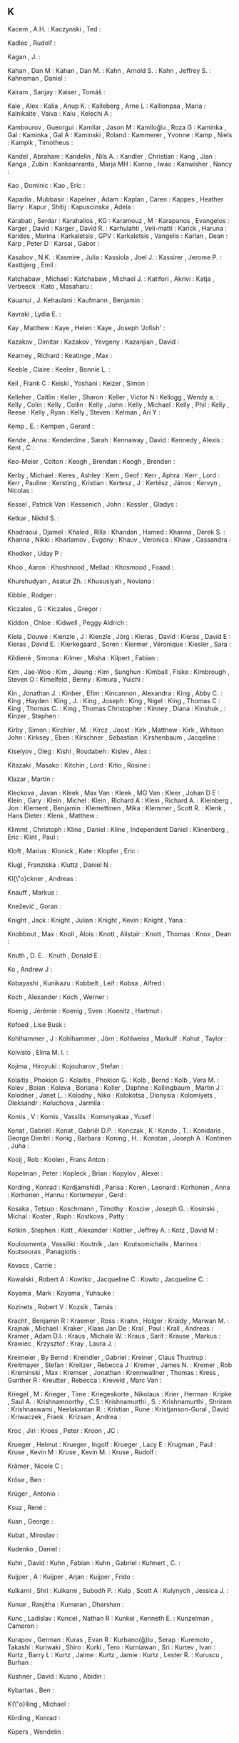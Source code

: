 ** K

   Kacem                   , A.H.               :
   Kaczynski               , Ted                :

   Kadlec                  , Rudolf             :

   Kagan                   , J.                 :

   Kahan                   , Dan M              :
   Kahan                   , Dan M.             :
   Kahn                    , Arnold S.          :
   Kahn                    , Jeffrey S.         :
   Kahneman                , Daniel             :

   Kairam                  , Sanjay             :
   Kaiser                  , Tomáŝ              :

   Kale                    , Alex               :
   Kalia                   , Anup K.            :
   Kalleberg               , Arne L             :
   Kallionpaa              , Maria              :
   Kalnikaite              , Vaiva              :
   Kalu                    , Kelechi A          :

   Kambourov               , Gueorgui           :
   Kamilar                 , Jason M            :
   Kamiloğlu               , Roza G             :
   Kaminka                 , Gal                :
   Kaminka                 , Gal A              :
   Kaminski                , Roland             :
   Kammerer                , Yvonne             :
   Kamp                    , Niels              :
   Kampik                  , Timotheus          :

   Kandel                  , Abraham            :
   Kandelin                , Nils A.            :
   Kandler                 , Christian          :
   Kang                    , Jian               :
   Kanga                   , Zubin              :
   Kankaanranta            , Marja MH           :
   Kanno                   , Iwao               :
   Kanwisher               , Nancy              :

   Kao                     , Dominic            :
   Kao                     , Eric               :

   Kapadia                 , Mubbasir           :
   Kapelner                , Adam               :
   Kaplan                  , Caren              :
   Kappes                  , Heather Barry      :
   Kapur                   , Shitij             :
   Kapuscinska             , Adela              :

   Karabati                , Serdar             :
   Karahalios              , KG                 :
   Karamouz                , M                  :
   Karapanos               , Evangelos          :
   Karger                  , David              :
   Karger                  , David R.           :
   Karhulahti              , Veli-matti         :
   Karick                  , Haruna             :
   Karides                 , Marina             :
   Karkaletsis             , GPV                :
   Karkaletsis             , Vangelis           :
   Karlan                  , Dean               :
   Karp                    , Peter D            :
   Karsai                  , Gabor              :

   Kasabov                 , N.K.               :
   Kasmire                 , Julia              :
   Kassiola                , Joel J.            :
   Kassirer                , Jerome P.          :
   Kastbjerg               , Emil               :

   Katchabaw               , Michael            :
   Katchabaw               , Michael J.         :
   Katifori                , Akrivi             :
   Katja                   , Verbeeck           :
   Kato                    , Masaharu           :

   Kauanui                 , J. Kehaulani       :
   Kaufmann                , Benjamin           :

   Kavraki                 , Lydia E.           :

   Kay                     , Matthew            :
   Kaye                    , Helen              :
   Kaye                    , Joseph 'Jofish'    :

   Kazakov                 , Dimitar            :
   Kazakov                 , Yevgeny            :
   Kazanjian               , David              :



   Kearney                 , Richard            :
   Keatinge                , Max                :

   Keeble                  , Claire             :
   Keeler                  , Bonnie L.          :

   Keil                    , Frank C            :
   Keiski                  , Yoshani            :
   Keizer                  , Simon              :

   Kelleher                , Caitlin            :
   Keller                  , Sharon             :
   Keller                  , Victor N           :
   Kellogg                 , Wendy a.           :
   Kelly                   , Colin              :
   Kelly                   , Collin             :
   Kelly                   , John               :
   Kelly                   , Michael            :
   Kelly                   , Phil               :
   Kelly                   , Reese              :
   Kelly                   , Ryan               :
   Kelly                   , Steven             :
   Kelman                  , Ari Y              :

   Kemp                    , E.                 :
   Kempen                  , Gerard             :

   Kende                   , Anna               :
   Kenderdine              , Sarah              :
   Kennaway                , David              :
   Kennedy                 , Alexis             :
   Kent                    , C                  :

   Keo-Meier               , Colton             :
   Keogh                   , Brendan            :
   Keogh                   , Brenden            :

   Kerby                   , Michael            :
   Keres                   , Ashley             :
   Kern                    , Geof               :
   Kerr                    , Aphra              :
   Kerr                    , Lord               :
   Kerr                    , Pauline            :
   Kersting                , Kristian           :
   Kertesz                 , J                  :
   Kertész                 , János              :
   Kervyn                  , Nicolas            :

   Kessel                  , Patrick Van        :
   Kessenich               , John               :
   Kessler                 , Gladys             :

   Ketkar                  , Nikhil S.          :



   Khadraoui               , Djamel             :
   Khaled                  , Rilla              :
   Khandan                 , Hamed              :
   Khanna                  , Derek S.           :
   Khanna                  , Nikki              :
   Kharlamov               , Evgeny             :
   Khauv                   , Veronica           :
   Khaw                    , Cassandra          :

   Khedker                 , Uday P             :

   Khoo                    , Aaron              :
   Khoshnood               , Mellad             :
   Khosmood                , Foaad              :

   Khurshudyan             , Asatur Zh.         :
   Khususiyah              , Noviana            :



   Kibble                  , Rodger             :

   Kiczales                , G                  :
   Kiczales                , Gregor             :

   Kiddon                  , Chloe              :
   Kidwell                 , Peggy Aldrich      :

   Kiela                   , Douwe              :
   Kienzle                 , J                  :
   Kienzle                 , Jörg               :
   Kieras                  , David              :
   Kieras                  , David E            :
   Kieras                  , David E.           :
   Kierkegaard             , Soren              :
   Kiermer                 , Véronique          :
   Kiesler                 , Sara               :

   Kildienė                , Simona             :
   Kilmer                  , Misha              :
   Kilpert                 , Fabian             :

   Kim                     , Jae-Woo            :
   Kim                     , Jieung             :
   Kim                     , Sunghun            :
   Kimball                 , Fiske              :
   Kimbrough               , Steven O           :
   Kimelfeld               , Benny              :
   Kimura                  , Yuichi             :

   Kin                     , Jonathan J.        :
   Kinber                  , Efim               :
   Kincannon               , Alexandra          :
   King                    , Abby C.            :
   King                    , Hayden             :
   King                    , J.                 :
   King                    , Joseph             :
   King                    , Nigel              :
   King                    , Thomas C           :
   King                    , Thomas C.          :
   King                    , Thomas Christopher :
   Kinney                  , Diana              :
   Kinshuk                 ,                    :
   Kinzer                  , Stephen            :

   Kirby                   , Simon              :
   Kirchler                , M.                 :
   Kircz                   , Joost              :
   Kirk                    , Matthew            :
   Kirk                    , Whitson John       :
   Kirksey                 , Eben               :
   Kirschner               , Sebastian          :
   Kirshenbaum             , Jacqeline          :

   Kiselyov                , Oleg               :
   Kishi                   , Roudabeh           :
   Kislev                  , Alex               :

   Kitazaki                , Masako             :
   Kitchin                 , Lord               :
   Kitio                   , Rosine             :



   Klazar                  , Martin             :

   Kleckova                , Javan              :
   Kleek                   , Max Van            :
   Kleek                   , MG Van             :
   Kleer                   , Johan D E          :
   Klein                   , Gary               :
   Klein                   , Michel             :
   Klein                   , Richard A          :
   Klein                   , Richard A.         :
   Kleinberg               , Jon                :
   Klement                 , Benjamin           :
   Klemettinen             , Mika               :
   Klemmer                 , Scott R.           :
   Klenk                   , Hans Dieter        :
   Klenk                   , Matthew            :

   Klimmt                  , Christoph          :
   Kline                   , Daniel             :
   Kline                   , Independent Daniel :
   Klinenberg              , Eric               :
   Klint                   , Paul               :

   Kloft                   , Marius             :
   Klonick                 , Kate               :
   Klopfer                 , Eric               :

   Klugl                   , Franziska          :
   Kluttz                  , Daniel N           :

   Kl{\"o}ckner            , Andreas            :



   Knauff                  , Markus             :

   Knežević                , Goran              :

   Knight                  , Jack               :
   Knight                  , Julian             :
   Knight                  , Kevin              :
   Knight                  , Yana               :

   Knobbout                , Max                :
   Knoll                   , Alois              :
   Knott                   , Alistair           :
   Knott                   , Thomas             :
   Knox                    , Dean               :

   Knuth                   , D. E.              :
   Knuth                   , Donald E           :



   Ko                      , Andrew J           :

   Kobayashi               , Kunikazu           :
   Kobbelt                 , Leif               :
   Kobsa                   , Alfred             :

   Koch                    , Alexander          :
   Koch                    , Werner             :

   Koenig                  , Jérémie            :
   Koenig                  , Sven               :
   Koenitz                 , Hartmut            :

   Kofoed                  , Lise Busk          :

   Kohlhammer              , J                  :
   Kohlhammer              , Jörn               :
   Kohlweiss               , Markulf            :
   Kohut                   , Taylor             :

   Koivisto                , Elina M. I.        :

   Kojima                  , Hiroyuki           :
   Kojouharov              , Stefan             :

   Kolaitis                , Phokion G          :
   Kolaitis                , Phokion G.         :
   Kolb                    , Bernd              :
   Kolb                    , Vera M.            :
   Kolev                   , Boian              :
   Koleva                  , Boriana            :
   Koller                  , Daphne             :
   Kollingbaum             , Martin J           :
   Kolodner                , Janet L.           :
   Kolodny                 , Niko               :
   Kolokotsa               , Dionysia           :
   Kolomiyets              , Oleksandr          :
   Koluchova               , Jarmila            :

   Komis                   , V                  :
   Komis                   , Vassilis           :
   Komunyakaa              , Yusef              :

   Konat                   , Gabriël            :
   Konat                   , Gabriël D.P.       :
   Konczak                 , K                  :
   Kondo                   , T.                 :
   Konidaris               , George Dimitri     :
   Konig                   , Barbara            :
   Koning                  , H.                 :
   Konstan                 , Joseph A           :
   Kontinen                , Juha               :

   Kooij                   , Rob                :
   Koolen                  , Frans Anton        :

   Kopelman                , Peter              :
   Kopleck                 , Brian              :
   Kopylov                 , Alexei             :

   Kording                 , Konrad             :
   Kordjamshidi            , Parisa             :
   Koren                   , Leonard            :
   Korhonen                , Anna               :
   Korhonen                , Hannu              :
   Kortemeyer              , Gerd               :

   Kosaka                  , Tetsuo             :
   Koschmann               , Timothy            :
   Kosciw                  , Joseph G.          :
   Kosinski                , Michal             :
   Koster                  , Raph               :
   Kostkova                , Patty              :

   Kotkin                  , Stephen            :
   Kott                    , Alexander          :
   Kottler                 , Jeffrey A.         :
   Kotz                    , David M            :

   Kouloumenta             , Vassiliki          :
   Koutník                 , Jan                :
   Koutsomichalis          , Marinos            :
   Koutsouras              , Panagiotis         :

   Kovacs                  , Carrie             :

   Kowalski                , Robert A           :
   Kowtko                  , Jacqueline C       :
   Kowto                   , Jacqueline C.      :

   Koyama                  , Mark               :
   Koyama                  , Yuhsuke            :

   Kozinets                , Robert V           :
   Kozsik                  , Tamás              :



   Kracht                  , Benjamin R         :
   Kraemer                 , Ross               :
   Krahn                   , Holger             :
   Kraidy                  , Marwan M.          :
   Krajnak                 , Michael            :
   Kraker                  , Klaas Jan De       :
   Kral                    , Paul               :
   Krall                   , Andreas            :
   Kramer                  , Adam D.I.          :
   Kraus                   , Michale W.         :
   Kraus                   , Sarit              :
   Krause                  , Markus             :
   Krawiec                 , Krzysztof          :
   Kray                    , Laura J.           :

   Kreimeier               , By Bernd           :
   Kreindler               , Gabriel            :
   Kreiner                 , Claus Thustrup     :
   Kreitmayer              , Stefan             :
   Kreitzer                , Rebecca J          :
   Kremer                  , James N.           :
   Kremer                  , Rob                :
   Kreminski               , Max                :
   Kremser                 , Jonathan           :
   Krennwallner            , Thomas             :
   Kress                   , Gunther R          :
   Kreutter                , Rebecca            :
   Kreveld                 , Marc Van           :

   Kriegel                 , M                  :
   Krieger                 , Time               :
   Kriegeskorte            , Nikolaus           :
   Krier                   , Herman             :
   Kripke                  , Saul A.            :
   Krishnamoorthy          , C.S                :
   Krishnamurthi           , S.                 :
   Krishnamurthi           , Shriram            :
   Krishnaswami            , Neelakantan R.     :
   Kristian                , Rune               :
   Kristjanson-Gural       , David              :
   Kriwaczek               , Frank              :
   Krizsan                 , Andrea             :

   Kroc                    , Jiri               :
   Kroes                   , Peter              :
   Kroon                   , JC                 :

   Krueger                 , Helmut             :
   Krueger                 , Ingolf             :
   Krueger                 , Lacy E             :
   Krugman                 , Paul               :
   Kruse                   , Kevin M            :
   Kruse                   , Kevin M.           :
   Kruse                   , Rudolf             :

   Krämer                  , Nicole C           :

   Kröse                   , Ben                :

   Krüger                  , Antonio            :



   Ksuz                    , René               :


   Kuan                    , George             :

   Kubat                   , Miroslav           :

   Kudenko                 , Daniel             :

   Kuhn                    , David              :
   Kuhn                    , Fabian             :
   Kuhn                    , Gabriel            :
   Kuhnert                 , C.                 :

   Kuijper                 , A                  :
   Kuijper                 , Arjan              :
   Kuijper                 , Frido              :

   Kulkarni                , Shri               :
   Kulkarni                , Subodh P.          :
   Kulp                    , Scott A            :
   Kulynych                , Jessica J.         :

   Kumar                   , Ranjitha           :
   Kumaran                 , Dharshan           :

   Kunc                    , Ladislav           :
   Kuncel                  , Nathan R           :
   Kunkel                  , Kenneth E.         :
   Kunzelman               , Cameron            :

   Kurapov                 , German             :
   Kuras                   , Evan R             :
   Kurbano{\u{g}}lu        , Serap              :
   Kuremoto                , Takashi            :
   Kuriwaki                , Shiro              :
   Kurki                   , Tero               :
   Kurniawan               , Sri                :
   Kurtev                  , Ivan               :
   Kurtz                   , Barry L            :
   Kurtz                   , Jaime              :
   Kurtz                   , Jamie              :
   Kurtz                   , Lester R.          :
   Kuruscu                 , Burhan             :

   Kushner                 , David              :
   Kusno                   , Abidin             :



   Kybartas                , Ben                :



   K{\"o}lling             , Michael            :

   Körding                 , Konrad             :

   Küpers                  , Wendelin           :
